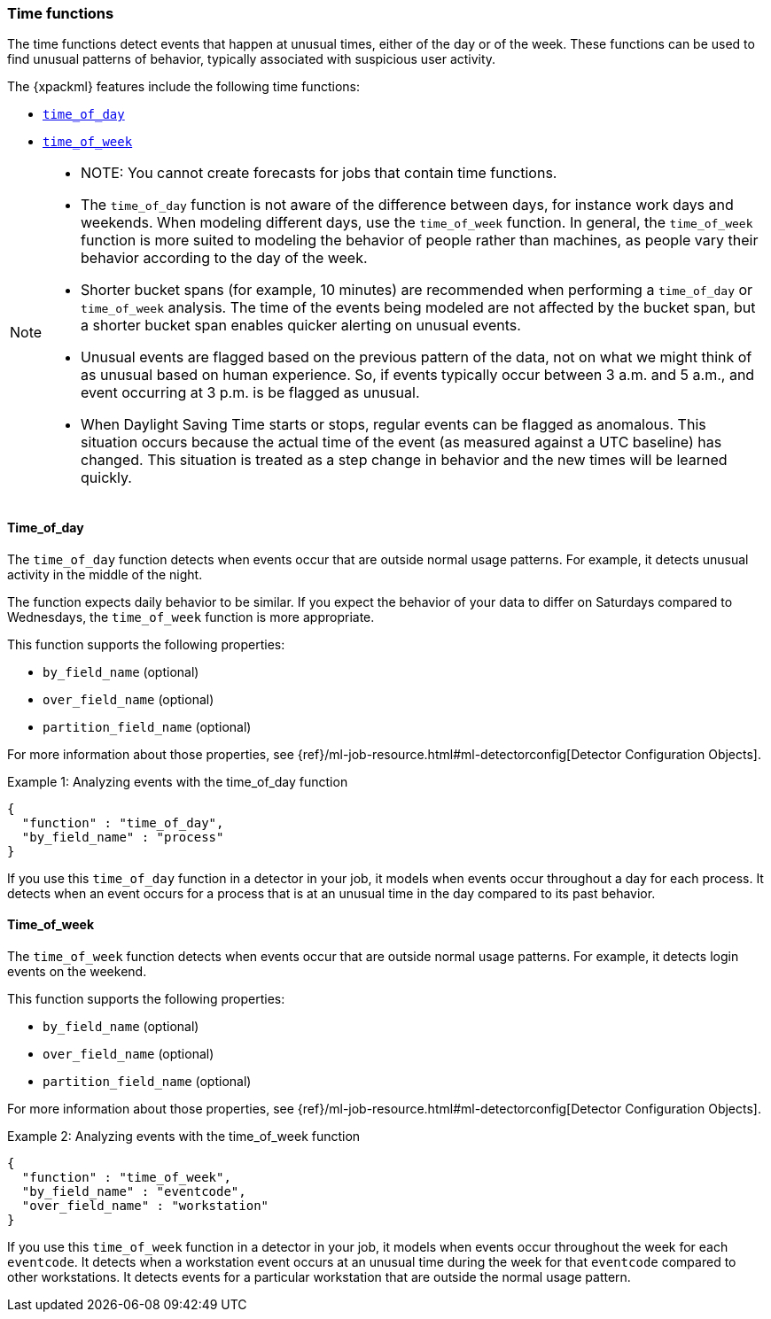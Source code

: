 [role="xpack"]
[[ml-time-functions]]
=== Time functions

The time functions detect events that happen at unusual times, either of the day
or of the week. These functions can be used to find unusual patterns of behavior,
typically associated with suspicious user activity.

The {xpackml} features include the following time functions:

* <<ml-time-of-day,`time_of_day`>>
* <<ml-time-of-week,`time_of_week`>>


[NOTE]
====
* NOTE: You cannot create forecasts for jobs that contain time functions. 
* The `time_of_day` function is not aware of the difference between days, for instance
work days and weekends. When modeling different days, use the `time_of_week` function.
In general, the `time_of_week` function is more suited to modeling the behavior of people
rather than machines, as people vary their behavior according to the day of the week.
* Shorter bucket spans (for example, 10 minutes) are recommended when performing a
`time_of_day` or `time_of_week` analysis. The time of the events being modeled are not
affected by the bucket span, but a shorter bucket span enables quicker alerting on unusual
events.
* Unusual events are flagged based on the previous pattern of the data, not on what we
might think of as unusual based on human experience. So, if events typically occur
between 3 a.m. and 5 a.m., and event occurring at 3 p.m. is be flagged as unusual.
* When Daylight Saving Time starts or stops, regular events can be flagged as anomalous.
This situation occurs because the actual time of the event (as measured against a UTC
baseline) has changed. This situation is treated as a step change in behavior and the new
times will be learned quickly.
====

[float]
[[ml-time-of-day]]
==== Time_of_day

The `time_of_day` function detects when events occur that are outside normal
usage patterns. For example, it detects unusual activity in the middle of the
night.

The function expects daily behavior to be similar. If you expect the behavior of
your data to differ on Saturdays compared to Wednesdays, the `time_of_week`
function is more appropriate.

This function supports the following properties:

* `by_field_name` (optional)
* `over_field_name` (optional)
* `partition_field_name` (optional)

For more information about those properties, see
{ref}/ml-job-resource.html#ml-detectorconfig[Detector Configuration Objects].

.Example 1: Analyzing events with the time_of_day function
[source,js]
--------------------------------------------------
{
  "function" : "time_of_day",
  "by_field_name" : "process"
}
--------------------------------------------------

If you use this `time_of_day` function in a detector in your job, it
models when events occur throughout a day for each process. It detects when an
event occurs for a process that is at an unusual time in the day compared to
its past behavior.

[float]
[[ml-time-of-week]]
==== Time_of_week

The `time_of_week` function detects when events occur that are outside normal
usage patterns. For example, it detects login events on the weekend.

This function supports the following properties:

* `by_field_name` (optional)
* `over_field_name` (optional)
* `partition_field_name` (optional)

For more information about those properties, see
{ref}/ml-job-resource.html#ml-detectorconfig[Detector Configuration Objects].

.Example 2: Analyzing events with the time_of_week function
[source,js]
--------------------------------------------------
{
  "function" : "time_of_week",
  "by_field_name" : "eventcode",
  "over_field_name" : "workstation"
}
--------------------------------------------------

If you use this `time_of_week` function in a detector in your job, it
models when events occur throughout the week for each `eventcode`. It detects
when a workstation event occurs at an unusual time during the week for that
`eventcode` compared to other workstations. It detects events for a
particular workstation that are outside the normal usage pattern.
